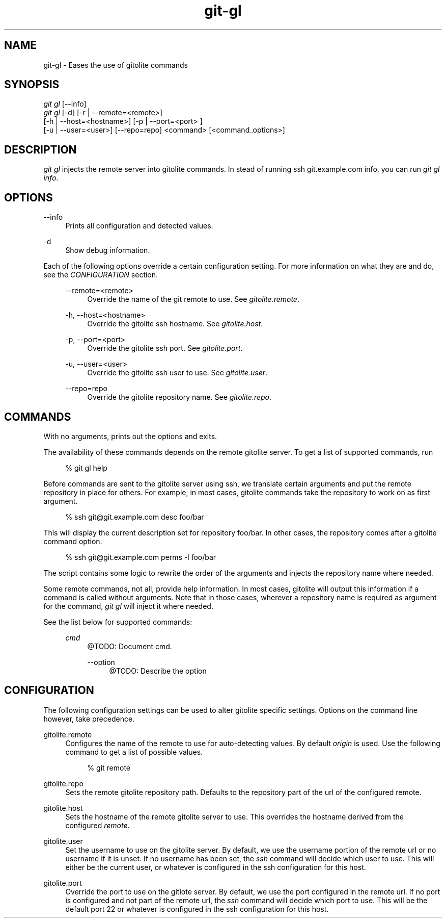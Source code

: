 .TH git-gl 1 "05/01/2014"
.ie \n(.g .ds Aq \(aq
.el       .ds Aq '
.nh
.ad l
.SH "NAME"
git-gl - Eases the use of gitolite commands
.SH "SYNOPSIS"
.sp
.nf
\fIgit gl\fR [\-\-info]
\fIgit gl\fR [\-d] [\-r | \-\-remote=<remote>]
        [\-h | \-\-host=<hostname>] [\-p | \-\-port=<port> ]
        [\-u | \-\-user=<user>] [\-\-repo=repo] <command> [<command_options>]
.fi
.sp
.SH "DESCRIPTION"
.sp
\fIgit gl\fR injects the remote server into gitolite commands\&. In stead of running ssh git.example.com info, you can run \fIgit gl info\fR\&.
.SH "OPTIONS"
.PP
\-\-info
.RS 4
Prints all configuration and detected values.
.RE
.PP
\-d
.RS 4
Show debug information.
.RE
.sp
Each of the following options override a certain configuration setting.
For more information on what they are and do, see the \fICONFIGURATION\fR
section.
.RS 4
.PP
\-\-remote=<remote>
.RS 4
Override the name of the git remote to use. See \fIgitolite.remote\fR.
.RE
.PP
\-h, \-\-host=<hostname>
.RS 4
Override the gitolite ssh hostname. See \fIgitolite.host\fR.
.RE
.PP
\-p, \-\-port=<port>
.RS 4
Override the gitolite ssh port. See \fIgitolite.port\fR.
.RE
.PP
\-u, \-\-user=<user>
.RS 4
Override the gitolite ssh user to use. See \fIgitolite.user\fR.
.RE
.PP
\-\-repo=repo
.RS 4
Override the gitolite repository name. See \fIgitolite.repo\fR.
.RE
.RE
.SH "COMMANDS"
.sp
With no arguments, prints out the options and exits.
.sp
The availability of these commands depends on the remote
gitolite server. To get a list of supported commands, run
.sp
.RS 4
% git gl help
.RE
.sp
Before commands are sent to the gitolite server using ssh,
we translate certain arguments and put the remote repository
in place for others.
For example, in most cases, gitolite commands take the repository
to work on as first argument.
.sp
.RS 4
% ssh git@git.example.com desc foo/bar
.RE
.sp
This will display the current description set for repository foo/bar.
In other cases, the repository comes after a gitolite command option.
.sp
.RS 4
% ssh git@git.example.com perms -l foo/bar
.RE
.sp
The script contains some logic to rewrite the order of the arguments
and injects the repository name where needed.
.sp
Some remote commands, not all, provide help information. In most cases,
gitolite will output this information if a command is called without
arguments. Note that in those cases, wherever a repository name is required
as argument for the command, \fIgit gl\fR will inject it where needed.
.sp
See the list below for supported commands:
.sp
.RS 4
.PP
\fIcmd\fR
.RS 4
@TODO: Document cmd\&.
.PP
\-\-option
.RS 4
@TODO: Describe the option
.RE
.RE
.SH "CONFIGURATION"
The following configuration settings can be used to alter gitolite
specific settings. Options on the command line however, take precedence.
.PP
gitolite.remote
.RS 4
Configures the name of the remote to use for auto-detecting values\&.
By default \fIorigin\fR is used\&. Use the following command to get a list of
possible values.
.sp
.RS 4
% git remote
.RE
.RE
.PP
gitolite.repo
.RS 4
Sets the remote gitolite repository path. Defaults to the repository part
of the url of the configured remote.
.RE
.PP
gitolite.host
.RS 4
Sets the hostname of the remote gitolite server to use\&. This overrides
the hostname derived from the configured \fIremote\fR\&.
.RE
.PP
gitolite.user
.RS 4
Set the username to use on the gitolite server. By default, we use the
username portion of the remote url or no username if it is unset. If no
username has been set, the \fIssh\fR command will decide which user to use. This
will either be the current user, or whatever is configured in the ssh
configuration for this host.
.RE
.PP
gitolite.port
.RS 4
Override the port to use on the gitlote server. By default, we use the port
configured in the remote url. If no port is configured and not part of the
remote url, the \fIssh\fR command will decide which port to use. This will be the
default port 22 or whatever is configured in the ssh configuration for this
host.
.RE
